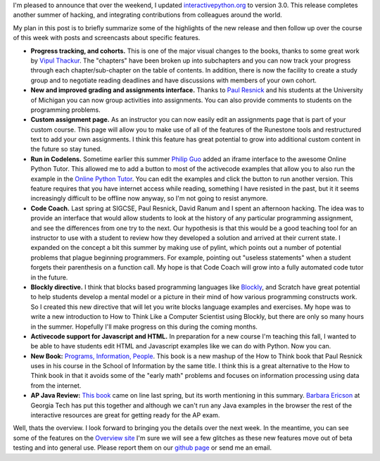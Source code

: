 .. title: Version 3.0 of Runestone Interactive released
.. slug: runestone-interactive-3-0
.. date: 2014-08-18 12:55:07 UTC
.. tags: Python, Education
.. link: 
.. description: A new school year brings a new release of Runestone Interactive
.. type: text

I'm pleased to announce that over the weekend, I updated `interactivepython.org <http://interactivepython.org>`_ to version 3.0.  This release completes another summer of hacking, and integrating contributions from colleagues around the world.

My plan in this post is to briefly summarize some of the highlights of the new release and then follow up over the course of this week with posts and screencasts about specific features. 


* **Progress tracking, and cohorts.**  This is one of the major visual changes to the books, thanks to some great work by `Vipul Thackur <http://www.ivipul.com>`_.  The "chapters" have been broken up into subchapters and you can now track your progress through each chapter/sub-chapter on the table of contents.  In addition, there is now the facility to create a study group and to negotiate reading deadlines and have discussions with members of your own cohort.

* **New and improved grading and assignments interface.**  Thanks to `Paul Resnick <http://presnick.people.si.umich.edu/>`_ and his students at the University of Michigan you can now group activities into assignments.  You can also provide comments to students on the programming problems.

* **Custom assignment page.**  As an instructor you can now easily edit an assignments page that is part of your custom course.  This page will allow you to make use of all of the features of the Runestone tools and restructured text to add your own assignments.  I think this feature has great potential to grow into additional custom content in the future so stay tuned.

* **Run in Codelens.**  Sometime earlier this summer `Philip Guo <http://www.pgbovine.net/>`_ added an iframe interface to the awesome Online Python Tutor.  This allowed me to add a button to most of the activecode examples that allow you to also run the example in the `Online Python Tutor <http://pythontutor.com>`_.  You can edit the examples and click the button to run another version.  This feature requires that you have internet access while reading, something I have resisted in the past, but it it seems increasingly difficult to be offline now anyway, so I'm not going to resist anymore.

* **Code Coach.**   Last spring at SIGCSE, Paul Resnick, David Ranum and I spent an afternoon hacking.  The idea was to provide an interface that would allow students to look at the history of any particular programming assignment, and see the differences from one try to the next.  Our hypothesis is that this would be a good teaching tool for an instructor to use with a student to review how they developed a solution and arrived at their current state.  I expanded on the concept a bit this summer by making use of pylint, which points out a number of potential problems that plague beginning programmers.  For example, pointing out "useless statements" when a student forgets their parenthesis on a function call.  My hope is that Code Coach will grow into a fully automated code tutor in the future.

* **Blockly directive.**   I think that blocks based programming languages like `Blockly <https://blockly-demo.appspot.com/static/apps/index.html>`_, and Scratch have great potential to help students develop a mental model or a picture in their mind of how various programming constructs work. So I created this new directive that will let you write blocks language examples and exercises.  My hope was to write a new introduction to How to Think Like a Computer Scientist using Blockly, but there are only so many hours in the summer.  Hopefully I'll make progress on this during the coming months.

* **Activecode support for Javascript and HTML.**  In preparation for a new course I'm teaching this fall, I wanted to be able to have students edit HTML and Javascript examples like we can do with Python.  Now you can.

* **New Book:**  `Programs, Information, People <http://interactivepython.org/runestone/static/pip/index.html>`_.  This book is a new mashup of the How to Think book that Paul Resnick uses in his course in the School of Information by the same title.  I think this is a great alternative to the How to Think book in that it avoids some of the "early math" problems and focuses on information processing using data from the internet.

* **AP Java Review:**  `This book  <http://interactivepython.org/runestone/static/JavaReview/index.html>`_ came on line last spring, but its worth mentioning in this summary.  `Barbara Ericson <http://www.cc.gatech.edu/people/barbara-ericson>`_ at Georgia Tech has put this together and although we can't run any Java examples in the browser the rest of the interactive resources are great for getting ready for the AP exam.

Well, thats the overview.  I look forward to bringing you the details over the next week.  In the meantime, you can see some of the features on the `Overview site <http://interactivepython.org/runestone/static/overview/overview.html>`_  I'm sure we will see a few glitches as these new features move out of beta testing and into general use. Please report them on our `github page <http://github.com/bnmnetp/runestone>`_ or send me an email.



